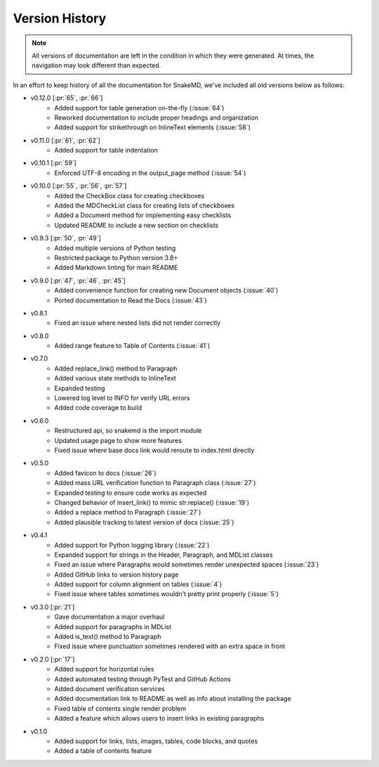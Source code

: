 Version History
===============

.. note::
    All versions of documentation are left in the condition
    in which they were generated. At times, the navigation may
    look different than expected. 

In an effort to keep history of all the documentation
for SnakeMD, we've included all old versions below
as follows:

* v0.12.0 [:pr:`65`, :pr:`66`]
    * Added support for table generation on-the-fly (:issue:`64`)
    * Reworked documentation to include proper headings and organization
    * Added support for strikethrough on InlineText elements (:issue:`58`)

* v0.11.0 [:pr:`61`, :pr:`62`]
    * Added support for table indentation

* v0.10.1 [:pr:`59`]
    * Enforced UTF-8 encoding in the output_page method (:issue:`54`)

* v0.10.0 [:pr:`55`, :pr:`56`, :pr:`57`]
    * Added the CheckBox class for creating checkboxes
    * Added the MDCheckList class for creating lists of checkboxes
    * Added a Document method for implementing easy checklists
    * Updated README to include a new section on checklists

* v0.9.3 [:pr:`50`, :pr:`49`]
    * Added multiple versions of Python testing
    * Restricted package to Python version 3.8+
    * Added Markdown linting for main README

* v0.9.0 [:pr:`47`, :pr:`46`, :pr:`45`]
    * Added convenience function for creating new Document objects (:issue:`40`)
    * Ported documentation to Read the Docs (:issue:`43`)

* v0.8.1
    * Fixed an issue where nested lists did not render correctly 

* v0.8.0
    * Added range feature to Table of Contents (:issue:`41`)

* v0.7.0
    * Added replace_link() method to Paragraph
    * Added various state methods to InlineText
    * Expanded testing
    * Lowered log level to INFO for verify URL errors
    * Added code coverage to build

* v0.6.0
    * Restructured api, so snakemd is the import module
    * Updated usage page to show more features
    * Fixed issue where base docs link would reroute to index.html directly

* v0.5.0
    * Added favicon to docs (:issue:`26`)
    * Added mass URL verification function to Paragraph class (:issue:`27`)
    * Expanded testing to ensure code works as expected
    * Changed behavior of insert_link() to mimic str.replace() (:issue:`19`)
    * Added a replace method to Paragraph (:issue:`27`)
    * Added plausible tracking to latest version of docs (:issue:`25`)

* v0.4.1
    * Added support for Python logging library (:issue:`22`)
    * Expanded support for strings in the Header, Paragraph, and MDList classes
    * Fixed an issue where Paragraphs would sometimes render unexpected spaces (:issue:`23`)
    * Added GitHub links to version history page
    * Added support for column alignment on tables (:issue:`4`)
    * Fixed issue where tables sometimes wouldn't pretty print properly (:issue:`5`)

* v0.3.0 [:pr:`21`]
    * Gave documentation a major overhaul
    * Added support for paragraphs in MDList
    * Added is_text() method to Paragraph
    * Fixed issue where punctuation sometimes rendered with an extra space in front

* v0.2.0 [:pr:`17`]
    * Added support for horizontal rules
    * Added automated testing through PyTest and GitHub Actions
    * Added document verification services
    * Added documentation link to README as well as info about installing the package
    * Fixed table of contents single render problem
    * Added a feature which allows users to insert links in existing paragraphs

* v0.1.0
    * Added support for links, lists, images, tables, code blocks, and quotes
    * Added a table of contents feature
